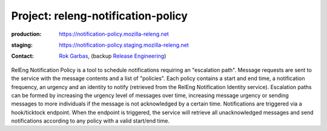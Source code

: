 .. _releng-notification-policy-project:

Project: releng-notification-policy
===================================

:production: https://notification-policy.mozilla-releng.net
:staging: https://notification-policy.staging.mozilla-releng.net
:contact: `Rok Garbas`_, (backup `Release Engineering`_)

RelEng Notification Policy is a tool to schedule notifications requiring an "escalation path". Message requests are
sent to the service with the message contents and a list of "policies". Each policy contains a start and end time, a
notification frequency, an urgency and an identity to notify (retrieved from the RelEng Notification Identity service).
Escalation paths can be formed by increasing the urgency level of messages over time, increasing message urgency or
sending messages to more individuals if the message is not acknowledged by a certain time. Notifications are triggered
via a hook/ticktock endpoint. When the endpoint is triggered, the service will retrieve all unacknowledged messages
and send notifications according to any policy with a valid start/end time.


.. _`Rok Garbas`: https://phonebook.mozilla.org/?search/Rok%20Garbas
.. _`Release Engineering`: https://wiki.mozilla.org/ReleaseEngineering#Contacting_Release_Engineering
